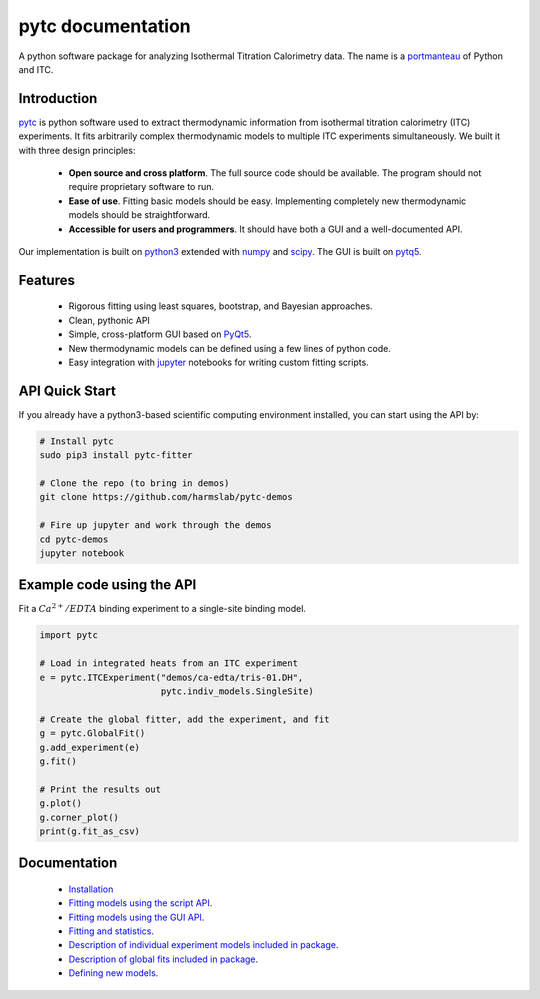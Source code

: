 ==================
pytc documentation
==================

A python software package for analyzing Isothermal Titration Calorimetry data.
The name is a `portmanteau <https://xkcd.com/739/>`_ of Python and ITC.  

Introduction
============

`pytc <https://github.com/harmslab/pytc>`_ is python software used to extract
thermodynamic information from isothermal titration calorimetry (ITC)
experiments.  It fits arbitrarily complex thermodynamic models to multiple ITC
experiments simultaneously.  We built it with three design principles:

 + **Open source and cross platform**. The full source code should be available.
   The program should not require proprietary software to run. 
 + **Ease of use**. Fitting basic models should be easy.  Implementing completely
   new thermodynamic models should be straightforward. 
 + **Accessible for users and programmers**.  It should have both a GUI and a 
   well-documented API. 

Our implementation is built on `python3 <https://www.python.org/>`_ extended with  `numpy <http://www.numpy.org/>`_ 
and `scipy <https://www.scipy.org/>`_.   The GUI is built on `pytq5 <http://pyqt.sourceforge.net/Docs/PyQt5/installation.html>`_.

Features
========

 + Rigorous fitting using least squares, bootstrap, and Bayesian approaches.
 + Clean, pythonic API
 + Simple, cross-platform GUI based on `PyQt5 <https://riverbankcomputing.com/software/pyqt/intro>`_.
 + New thermodynamic models can be defined using a few lines of python code.
 + Easy integration with `jupyter <https://jupyter.org/>`_ notebooks for 
   writing custom fitting scripts.

API Quick Start
===============

If you already have a python3-based scientific computing environment installed, 
you can start using the API by:

.. sourcecode ::

    # Install pytc
    sudo pip3 install pytc-fitter

    # Clone the repo (to bring in demos)
    git clone https://github.com/harmslab/pytc-demos

    # Fire up jupyter and work through the demos
    cd pytc-demos
    jupyter notebook


Example code using the API
==========================

Fit a :math:`Ca^{2+}/EDTA` binding experiment to a single-site binding model.

.. sourcecode:: python

    import pytc

    # Load in integrated heats from an ITC experiment
    e = pytc.ITCExperiment("demos/ca-edta/tris-01.DH",
                           pytc.indiv_models.SingleSite)

    # Create the global fitter, add the experiment, and fit
    g = pytc.GlobalFit()
    g.add_experiment(e)
    g.fit()

    # Print the results out
    g.plot()
    g.corner_plot()
    print(g.fit_as_csv)

Documentation
=============

 + `Installation <https://pytc.readthedocs.io/en/latest/installation.html>`_
 + `Fitting models using the script API <http://mybinder.org:/repo/harmslab/pytc-binder>`_.
 + `Fitting models using the GUI API <https://pytc-gui.readthedocs.io/en/latest/>`_.
 + `Fitting and statistics <https://pytc.readthedocs.io/en/latest/statistics.html>`_.
 + `Description of individual experiment models included in package <https://pytc.readthedocs.io/en/latest/indiv_models.html>`_.
 + `Description of global fits included in package <https://pytc.readthedocs.io/en/latest/global_models.html>`_.
 + `Defining new models <https://pytc.readthedocs.io/en/latest/writing_new_models.html>`_.

